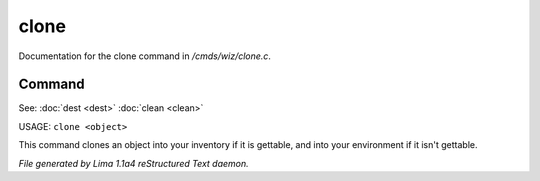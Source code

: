 clone
******

Documentation for the clone command in */cmds/wiz/clone.c*.

Command
=======

See: :doc:`dest <dest>` :doc:`clean <clean>` 

USAGE: ``clone <object>``

This command clones an object into your inventory if it is
gettable, and into your environment if it isn't gettable.

.. TAGS: RST



*File generated by Lima 1.1a4 reStructured Text daemon.*
